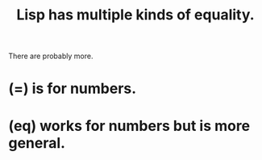 :PROPERTIES:
:ID:       4f3fe5e3-c7a1-4f31-989b-4b4360fdc67a
:END:
#+title: Lisp has multiple kinds of equality.
**** There are probably more.
* (=) is for numbers.
* (eq) works for numbers but is more general.
